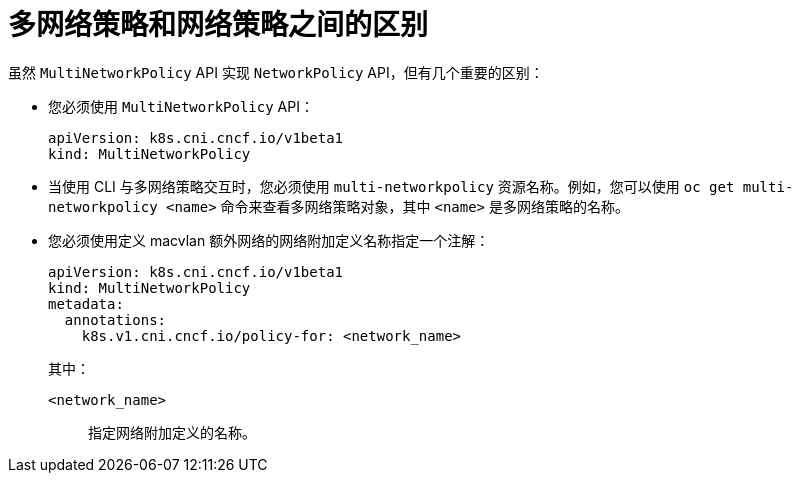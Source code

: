 [id="nw-multi-network-policy-differences_{context}"]
= 多网络策略和网络策略之间的区别

虽然 `MultiNetworkPolicy` API 实现 `NetworkPolicy` API，但有几个重要的区别：

* 您必须使用 `MultiNetworkPolicy` API：
+
[source,yaml]
----
apiVersion: k8s.cni.cncf.io/v1beta1
kind: MultiNetworkPolicy
----

* 当使用 CLI 与多网络策略交互时，您必须使用 `multi-networkpolicy` 资源名称。例如，您可以使用 `oc get multi-networkpolicy <name>` 命令来查看多网络策略对象，其中 `<name>` 是多网络策略的名称。

* 您必须使用定义 macvlan 额外网络的网络附加定义名称指定一个注解：
+
[source,yaml]
----
apiVersion: k8s.cni.cncf.io/v1beta1
kind: MultiNetworkPolicy
metadata:
  annotations:
    k8s.v1.cni.cncf.io/policy-for: <network_name>
----
+
--
其中：

`<network_name>`:: 指定网络附加定义的名称。
--
